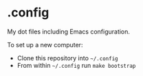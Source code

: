 * .config

My dot files including Emacs configuration.

To set up a new computer:
- Clone this repository into =~/.config=
- From within =~/.config= run =make bootstrap=
